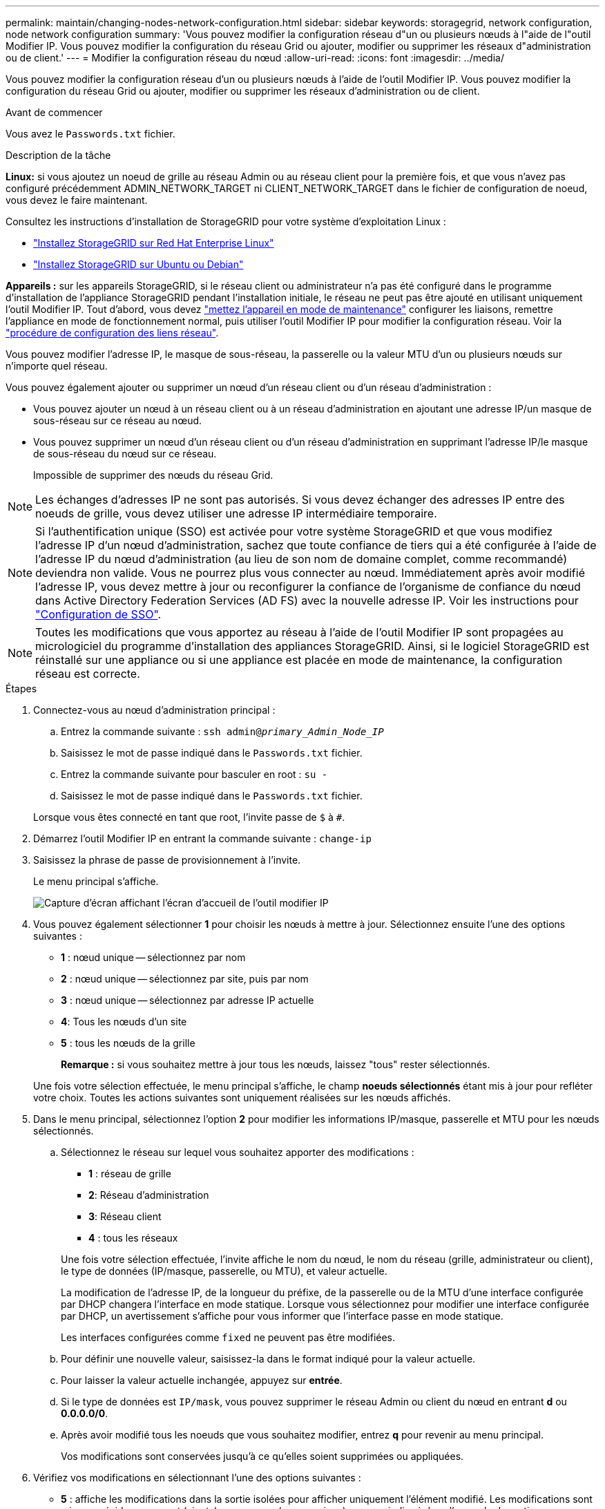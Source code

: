 ---
permalink: maintain/changing-nodes-network-configuration.html 
sidebar: sidebar 
keywords: storagegrid, network configuration, node network configuration 
summary: 'Vous pouvez modifier la configuration réseau d"un ou plusieurs nœuds à l"aide de l"outil Modifier IP. Vous pouvez modifier la configuration du réseau Grid ou ajouter, modifier ou supprimer les réseaux d"administration ou de client.' 
---
= Modifier la configuration réseau du nœud
:allow-uri-read: 
:icons: font
:imagesdir: ../media/


[role="lead"]
Vous pouvez modifier la configuration réseau d'un ou plusieurs nœuds à l'aide de l'outil Modifier IP. Vous pouvez modifier la configuration du réseau Grid ou ajouter, modifier ou supprimer les réseaux d'administration ou de client.

.Avant de commencer
Vous avez le `Passwords.txt` fichier.

.Description de la tâche
*Linux:* si vous ajoutez un noeud de grille au réseau Admin ou au réseau client pour la première fois, et que vous n'avez pas configuré précédemment ADMIN_NETWORK_TARGET ni CLIENT_NETWORK_TARGET dans le fichier de configuration de noeud, vous devez le faire maintenant.

Consultez les instructions d'installation de StorageGRID pour votre système d'exploitation Linux :

* link:../rhel/index.html["Installez StorageGRID sur Red Hat Enterprise Linux"]
* link:../ubuntu/index.html["Installez StorageGRID sur Ubuntu ou Debian"]


*Appareils :* sur les appareils StorageGRID, si le réseau client ou administrateur n'a pas été configuré dans le programme d'installation de l'appliance StorageGRID pendant l'installation initiale, le réseau ne peut pas être ajouté en utilisant uniquement l'outil Modifier IP. Tout d'abord, vous devez https://docs.netapp.com/us-en/storagegrid-appliances/commonhardware/placing-appliance-into-maintenance-mode.html["mettez l'appareil en mode de maintenance"^] configurer les liaisons, remettre l'appliance en mode de fonctionnement normal, puis utiliser l'outil Modifier IP pour modifier la configuration réseau. Voir la https://docs.netapp.com/us-en/storagegrid-appliances/installconfig/configuring-network-links.html["procédure de configuration des liens réseau"^].

Vous pouvez modifier l'adresse IP, le masque de sous-réseau, la passerelle ou la valeur MTU d'un ou plusieurs nœuds sur n'importe quel réseau.

Vous pouvez également ajouter ou supprimer un nœud d'un réseau client ou d'un réseau d'administration :

* Vous pouvez ajouter un nœud à un réseau client ou à un réseau d'administration en ajoutant une adresse IP/un masque de sous-réseau sur ce réseau au nœud.
* Vous pouvez supprimer un nœud d'un réseau client ou d'un réseau d'administration en supprimant l'adresse IP/le masque de sous-réseau du nœud sur ce réseau.
+
Impossible de supprimer des nœuds du réseau Grid.




NOTE: Les échanges d'adresses IP ne sont pas autorisés. Si vous devez échanger des adresses IP entre des noeuds de grille, vous devez utiliser une adresse IP intermédiaire temporaire.


NOTE: Si l'authentification unique (SSO) est activée pour votre système StorageGRID et que vous modifiez l'adresse IP d'un nœud d'administration, sachez que toute confiance de tiers qui a été configurée à l'aide de l'adresse IP du nœud d'administration (au lieu de son nom de domaine complet, comme recommandé) deviendra non valide. Vous ne pourrez plus vous connecter au nœud. Immédiatement après avoir modifié l'adresse IP, vous devez mettre à jour ou reconfigurer la confiance de l'organisme de confiance du nœud dans Active Directory Federation Services (AD FS) avec la nouvelle adresse IP. Voir les instructions pour link:../admin/configure-sso.html["Configuration de SSO"].


NOTE: Toutes les modifications que vous apportez au réseau à l'aide de l'outil Modifier IP sont propagées au micrologiciel du programme d'installation des appliances StorageGRID. Ainsi, si le logiciel StorageGRID est réinstallé sur une appliance ou si une appliance est placée en mode de maintenance, la configuration réseau est correcte.

.Étapes
. Connectez-vous au nœud d'administration principal :
+
.. Entrez la commande suivante : `ssh admin@_primary_Admin_Node_IP_`
.. Saisissez le mot de passe indiqué dans le `Passwords.txt` fichier.
.. Entrez la commande suivante pour basculer en root : `su -`
.. Saisissez le mot de passe indiqué dans le `Passwords.txt` fichier.


+
Lorsque vous êtes connecté en tant que root, l'invite passe de `$` à `#`.

. Démarrez l'outil Modifier IP en entrant la commande suivante : `change-ip`
. Saisissez la phrase de passe de provisionnement à l'invite.
+
Le menu principal s'affiche.

+
image::../media/change_ip_tool_main_menu.png[Capture d'écran affichant l'écran d'accueil de l'outil modifier IP]

. Vous pouvez également sélectionner *1* pour choisir les nœuds à mettre à jour. Sélectionnez ensuite l'une des options suivantes :
+
** *1* : nœud unique -- sélectionnez par nom
** *2* : nœud unique -- sélectionnez par site, puis par nom
** *3* : nœud unique -- sélectionnez par adresse IP actuelle
** *4*: Tous les nœuds d'un site
** *5* : tous les nœuds de la grille
+
*Remarque :* si vous souhaitez mettre à jour tous les nœuds, laissez "tous" rester sélectionnés.



+
Une fois votre sélection effectuée, le menu principal s'affiche, le champ *noeuds sélectionnés* étant mis à jour pour refléter votre choix. Toutes les actions suivantes sont uniquement réalisées sur les nœuds affichés.

. Dans le menu principal, sélectionnez l'option *2* pour modifier les informations IP/masque, passerelle et MTU pour les nœuds sélectionnés.
+
.. Sélectionnez le réseau sur lequel vous souhaitez apporter des modifications :
+
--
*** *1* : réseau de grille
*** *2*: Réseau d'administration
*** *3*: Réseau client
*** *4* : tous les réseaux


--
+
--
Une fois votre sélection effectuée, l'invite affiche le nom du nœud, le nom du réseau (grille, administrateur ou client), le type de données (IP/masque, passerelle, ou MTU), et valeur actuelle.

La modification de l'adresse IP, de la longueur du préfixe, de la passerelle ou de la MTU d'une interface configurée par DHCP changera l'interface en mode statique. Lorsque vous sélectionnez pour modifier une interface configurée par DHCP, un avertissement s'affiche pour vous informer que l'interface passe en mode statique.

Les interfaces configurées comme `fixed` ne peuvent pas être modifiées.

--
.. Pour définir une nouvelle valeur, saisissez-la dans le format indiqué pour la valeur actuelle.
.. Pour laisser la valeur actuelle inchangée, appuyez sur *entrée*.
.. Si le type de données est `IP/mask`, vous pouvez supprimer le réseau Admin ou client du nœud en entrant *d* ou *0.0.0.0/0*.
.. Après avoir modifié tous les noeuds que vous souhaitez modifier, entrez *q* pour revenir au menu principal.
+
Vos modifications sont conservées jusqu'à ce qu'elles soient supprimées ou appliquées.



. Vérifiez vos modifications en sélectionnant l'une des options suivantes :
+
** *5* : affiche les modifications dans la sortie isolées pour afficher uniquement l'élément modifié. Les modifications sont mises en évidence en vert (ajouts) ou en rouge (suppressions), comme indiqué dans l'exemple de sortie :
+
image::../media/change_ip_tool_edit_ip_mask_sample_output.png[capture d'écran décrite par le texte environnant]

** *6* : affiche les modifications en sortie qui affichent la configuration complète. Les modifications sont mises en surbrillance en vert (ajouts) ou en rouge (suppressions).
+

NOTE: Certaines interfaces de ligne de commande peuvent afficher des ajouts et des suppressions en utilisant le formatage barré. L'affichage correct dépend de votre client terminal prenant en charge les séquences d'échappement VT100 nécessaires.



. Sélectionnez l'option *7* pour valider toutes les modifications.
+
Cette validation garantit que les règles pour les réseaux Grid, Admin et client, telles que l'absence de sous-réseaux superposés, ne sont pas violées.

+
Dans cet exemple, la validation a renvoyé des erreurs.

+
image::../media/change_ip_tool_validate_sample_error_messages.gif[capture d'écran décrite par le texte environnant]

+
Dans cet exemple, la validation a réussi.

+
image::../media/change_ip_tool_validate_sample_passed_messages.gif[capture d'écran décrite par le texte environnant]

. Une fois la validation terminée, choisissez l'une des options suivantes :
+
** *8*: Enregistrer les modifications non appliquées.
+
Cette option vous permet de quitter l'outil Modifier l'IP et de le redémarrer ultérieurement, sans perdre les modifications non appliquées.

** *10* : appliquer la nouvelle configuration réseau.


. Si vous avez sélectionné l'option *10*, choisissez l'une des options suivantes :
+
** *Appliquer* : appliquez les modifications immédiatement et redémarrez automatiquement chaque nœud si nécessaire.
+
Si la nouvelle configuration réseau ne nécessite aucune modification de réseau physique, vous pouvez sélectionner *appliquer* pour appliquer les modifications immédiatement. Les nœuds seront redémarrés automatiquement, si nécessaire. Les nœuds qui doivent être redémarrés s'affichent.

** *Etape* : appliquez les modifications lors du prochain redémarrage manuel des nœuds.
+
Si vous devez apporter des modifications de configuration de réseau physique ou virtuel pour que la nouvelle configuration de réseau fonctionne, vous devez utiliser l'option *stage*, arrêter les nœuds affectés, effectuer les modifications de réseau physique nécessaires et redémarrer les nœuds affectés. Si vous sélectionnez *appliquer* sans effectuer au préalable ces modifications de mise en réseau, les modifications échoueront généralement.

+

NOTE: Si vous utilisez l'option *stage*, vous devez redémarrer le nœud le plus rapidement possible après le staging pour minimiser les interruptions.

** *Annuler*: Ne faites pas de modifications de réseau pour le moment.
+
Si vous n'étiez pas conscient que les modifications proposées nécessitent de redémarrer les nœuds, vous pouvez reporter les modifications pour minimiser l'impact sur les utilisateurs. Si vous sélectionnez *annuler*, vous revenez au menu principal et les modifications sont préservés pour pouvoir les appliquer ultérieurement.

+
Lorsque vous sélectionnez *appliquer* ou *stage*, un nouveau fichier de configuration réseau est généré, le provisionnement est effectué et les nœuds sont mis à jour avec de nouvelles informations de travail.

+
Pendant l'approvisionnement, la sortie affiche l'état au fur et à mesure de l'application des mises à jour.

+
[listing]
----
Generating new grid networking description file...

Running provisioning...

Updating grid network configuration on Name
----


+
Une fois que vous avez appliqué ou échelé les modifications, un nouveau package de récupération est généré à la suite de la modification de la configuration de la grille.

. Si vous avez sélectionné *stage*, suivez ces étapes une fois le provisionnement terminé :
+
.. Apportez les modifications nécessaires au réseau physique ou virtuel.
+
*Modifications de mise en réseau physique* : apportez les modifications nécessaires à la mise en réseau physique, en arrêtant le nœud en toute sécurité si nécessaire.

+
*Linux* : si vous ajoutez le nœud à un réseau Admin ou client pour la première fois, assurez-vous d'avoir ajouté l'interface comme décrit dans link:linux-adding-interfaces-to-existing-node.html["Linux : ajoutez des interfaces au nœud existant"].

.. Redémarrez les nœuds concernés.


. Sélectionnez *0* pour quitter l'outil Modifier l'IP une fois les modifications effectuées.
. Téléchargez un nouveau package de récupération à partir de Grid Manager.
+
.. Sélectionnez *MAINTENANCE* > *système* > *progiciel de récupération*.
.. Saisissez la phrase secrète pour le provisionnement.






== Modification temporaire du débit PDU LACP

Pour effectuer des opérations de maintenance sur les composants réseau installés sur votre appliance, tels que la mise à niveau du micrologiciel de la carte réseau, vous pouvez vérifier le paramètre de débit de la PDU LACP actuel. Si nécessaire, vous pouvez également basculer de manière non persistante le débit PDU LACP entre rapide et lent.


NOTE: Pour apporter des modifications permanentes au débit PDU LACP, voir https://docs.netapp.com/us-en/storagegrid-appliances/installconfig/configuring-network-links.html["Configurer les liaisons réseau"^].

.Avant de commencer
* Le nœud d'administration est installé et en cours d'exécution.
* Vous avez le `Passwords.txt` fichier.


.Étapes
. Connectez-vous au nœud d'administration principal :
+
.. Entrez la commande suivante : `ssh admin@primary_Admin_Node_IP`
.. Saisissez le mot de passe indiqué dans le `Passwords.txt` fichier.
.. Entrez la commande suivante pour basculer en root : `su -`
.. Saisissez le mot de passe indiqué dans le `Passwords.txt` fichier.
+
Lorsque vous êtes connecté en tant que root, l'invite passe de `$` à `#`.



. Pour vérifier le réglage actuel du débit LACP PDU, entrez la commande suivante :
+
`run-each-node --parallel --port 8022 '/usr/sbin/set-lacp-rate.sh --lacprate'`

. Pour modifier temporairement le débit PDU LACP, entrez la commande suivante :
+
`run-each-node --parallel --port 8022 '/usr/sbin/set-lacp-rate.sh --lacprate _<speed>_'`

+
où `_<version-number>_` est `fast` ou `slow`.



Le débit PDU LACP reviendra à son paramètre précédent au prochain redémarrage de l'appliance.
